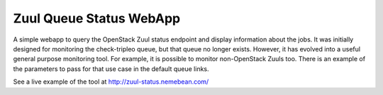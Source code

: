 Zuul Queue Status WebApp
=========================

A simple webapp to query the OpenStack Zuul status endpoint and display
information about the jobs.  It was initially designed for monitoring the
check-tripleo queue, but that queue no longer exists.  However, it
has evolved into a useful general purpose monitoring tool.  For example,
it is possible to monitor non-OpenStack Zuuls too.  There is an example of
the parameters to pass for that use case in the default queue links.

See a live example of the tool at `http://zuul-status.nemebean.com/ <http://zuul-status.nemebean.com/>`_

